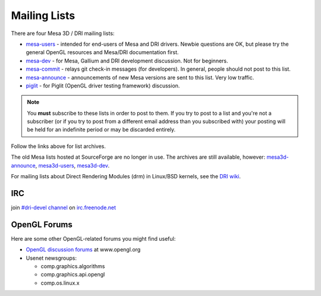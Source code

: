Mailing Lists
=============

There are four Mesa 3D / DRI mailing lists:

-  `mesa-users <https://lists.freedesktop.org/mailman/listinfo/mesa-users>`__
   - intended for end-users of Mesa and DRI drivers. Newbie questions
   are OK, but please try the general OpenGL resources and Mesa/DRI
   documentation first.

-  `mesa-dev <https://lists.freedesktop.org/mailman/listinfo/mesa-dev>`__
   - for Mesa, Gallium and DRI development discussion. Not for
   beginners.

-  `mesa-commit <https://lists.freedesktop.org/mailman/listinfo/mesa-commit>`__
   - relays git check-in messages (for developers). In general, people
   should not post to this list.

-  `mesa-announce <https://lists.freedesktop.org/mailman/listinfo/mesa-announce>`__
   - announcements of new Mesa versions are sent to this list. Very low
   traffic.

-  `piglit <https://lists.freedesktop.org/mailman/listinfo/piglit>`__ -
   for Piglit (OpenGL driver testing framework) discussion.

.. note::

   You **must** subscribe to these lists in order to post to
   them. If you try to post to a list and you're not a subscriber (or if
   you try to post from a different email address than you subscribed with)
   your posting will be held for an indefinite period or may be discarded
   entirely.

Follow the links above for list archives.

The old Mesa lists hosted at SourceForge are no longer in use. The
archives are still available, however:
`mesa3d-announce <https://sourceforge.net/mailarchive/forum.php?forum_name=mesa3d-announce>`__,
`mesa3d-users <https://sourceforge.net/mailarchive/forum.php?forum_name=mesa3d-users>`__,
`mesa3d-dev <https://sourceforge.net/mailarchive/forum.php?forum_name=mesa3d-dev>`__.

For mailing lists about Direct Rendering Modules (drm) in Linux/BSD
kernels, see the `DRI
wiki <https://dri.freedesktop.org/wiki/MailingLists>`__.

IRC
---

join `#dri-devel channel <irc://chat.freenode.net#dri-devel>`__ on
`irc.freenode.net <https://webchat.freenode.net/>`__

OpenGL Forums
-------------

Here are some other OpenGL-related forums you might find useful:

-  `OpenGL discussion
   forums <https://www.opengl.org/discussion_boards/>`__ at
   www.opengl.org
-  Usenet newsgroups:

   -  comp.graphics.algorithms
   -  comp.graphics.api.opengl
   -  comp.os.linux.x

